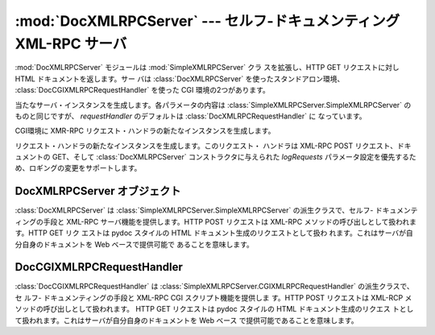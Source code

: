 
:mod:`DocXMLRPCServer` --- セルフ-ドキュメンティング XML-RPC サーバ
===================================================================

.. module:: DocXMLRPCServer
   :synopsis: セルフ-ドキュメンティング XML-RPC サーバの実装。
.. moduleauthor:: Brian Quinlan <brianq@activestate.com>
.. sectionauthor:: Brian Quinlan <brianq@activestate.com>


.. versionadded:: 2.3

:mod:`DocXMLRPCServer` モジュールは :mod:`SimpleXMLRPCServer` クラ スを拡張し、HTTP GET
リクエストに対し HTML ドキュメントを返します。サー バは :class:`DocXMLRPCServer` を使ったスタンドアロン環境、
:class:`DocCGIXMLRPCRequestHandler` を使った CGI 環境の2つがあります。


.. class:: DocXMLRPCServer(addr[,  requestHandler[, logRequests]])

   当たなサーバ・インスタンスを生成します。各パラメータの内容は :class:`SimpleXMLRPCServer.SimpleXMLRPCServer`
   のものと同じですが、 *requestHandler* のデフォルトは :class:`DocXMLRPCRequestHandler` に なっています。


.. class:: DocCGIXMLRPCRequestHandler()

   CGI環境に XMR-RPC リクエスト・ハンドラの新たなインスタンスを生成します。


.. class:: DocXMLRPCRequestHandler()

   リクエスト・ハンドラの新たなインスタンスを生成します。このリクエスト・ ハンドラは XML-RPC POST リクエスト、ドキュメントの GET、そして
   :class:`DocXMLRPCServer` コンストラクタに与えられた *logRequests*
   パラメータ設定を優先するため、ロギングの変更をサポートします。


.. _doc-xmlrpc-servers:

DocXMLRPCServer オブジェクト
----------------------------

:class:`DocXMLRPCServer` は :class:`SimpleXMLRPCServer.SimpleXMLRPCServer`
の派生クラスで、セルフ-  ドキュメンティングの手段と XML-RPC サーバ機能を提供します。HTTP POST  リクエストは XML-RPC
メソッドの呼び出しとして扱われます。HTTP GET リク エストは pydoc スタイルの HTML ドキュメント生成のリクエストとして扱わ
れます。これはサーバが自分自身のドキュメントを Web ベースで提供可能で あることを意味します。


.. method:: DocXMLRPCServer.set_server_title(server_title)

   生成する HTML ドキュメントのタイトルをセットします。このタイトルは HTML の title 要素として使われます。


.. method:: DocXMLRPCServer.set_server_name(server_name)

   生成する HTML ドキュメントの名前をセットします。この名前は HTML 冒頭の h1 要素に使われます。


.. method:: DocXMLRPCServer.set_server_documentation(server_documentation)

   生成する HTML ドキュメントの本文をセットします。この本文は ドキュメント中の名前の下にパラグラフとして出力されます。


DocCGIXMLRPCRequestHandler
--------------------------

:class:`DocCGIXMLRPCRequestHandler` は
:class:`SimpleXMLRPCServer.CGIXMLRPCRequestHandler` の派生クラスで、セ ルフ- ドキュメンティングの手段と
XML-RPC CGI スクリプト機能を提供しま す。HTTP POST リクエストは XML-RCP メソッドの呼び出しとして扱われます。 HTTP GET
リクエストは pydoc スタイルの HTML ドキュメント生成のリクエス トとして扱われます。これはサーバが自分自身のドキュメントを Web ベース
で提供可能であることを意味します。


.. method:: DocCGIXMLRPCRequestHandler.set_server_title(server_title)

   生成する HTML ドキュメントのタイトルをセットします。このタイトルは HTML の title 要素として使われます。


.. method:: DocCGIXMLRPCRequestHandler.set_server_name(server_name)

   生成する HTML ドキュメントの名前をセットします。この名前は HTML 冒頭の h1 要素に使われます。


.. method:: DocCGIXMLRPCRequestHandler.set_server_documentation(server_documentation)

   生成する HTML ドキュメントの本文をセットします。この本文は ドキュメント中の名前の下にパラグラフとして出力されます。


